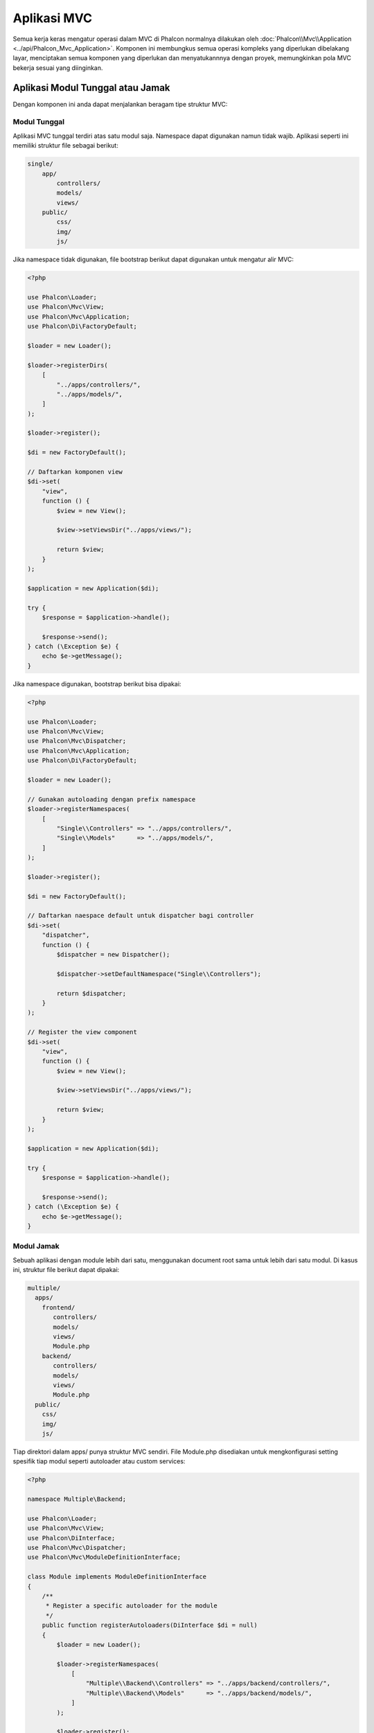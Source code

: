 Aplikasi MVC
============

Semua kerja keras mengatur operasi dalam MVC di Phalcon normalnya dilakukan oleh
:doc:`Phalcon\\Mvc\\Application <../api/Phalcon_Mvc_Application>`. Komponen ini membungkus semua operasi kompleks
yang diperlukan dibelakang layar, menciptakan semua komponen yang diperlukan dan menyatukannnya dengan proyek, memungkinkan
pola MVC bekerja sesuai  yang diinginkan.

Aplikasi Modul Tunggal atau Jamak
---------------------------------
Dengan komponen ini anda dapat menjalankan beragam tipe struktur MVC:

Modul Tunggal
^^^^^^^^^^^^^
Aplikasi MVC tunggal terdiri atas satu modul saja. Namespace dapat digunakan namun tidak wajib.
Aplikasi seperti ini memiliki struktur file sebagai berikut:

.. code-block:: php

    single/
        app/
            controllers/
            models/
            views/
        public/
            css/
            img/
            js/

Jika namespace tidak digunakan, file bootstrap berikut dapat digunakan untuk mengatur alir MVC:

.. code-block:: php

    <?php

    use Phalcon\Loader;
    use Phalcon\Mvc\View;
    use Phalcon\Mvc\Application;
    use Phalcon\Di\FactoryDefault;

    $loader = new Loader();

    $loader->registerDirs(
        [
            "../apps/controllers/",
            "../apps/models/",
        ]
    );

    $loader->register();

    $di = new FactoryDefault();

    // Daftarkan komponen view
    $di->set(
        "view",
        function () {
            $view = new View();

            $view->setViewsDir("../apps/views/");

            return $view;
        }
    );

    $application = new Application($di);

    try {
        $response = $application->handle();

        $response->send();
    } catch (\Exception $e) {
        echo $e->getMessage();
    }

Jika namespace digunakan, bootstrap berikut bisa dipakai:

.. code-block:: php

    <?php

    use Phalcon\Loader;
    use Phalcon\Mvc\View;
    use Phalcon\Mvc\Dispatcher;
    use Phalcon\Mvc\Application;
    use Phalcon\Di\FactoryDefault;

    $loader = new Loader();

    // Gunakan autoloading dengan prefix namespace
    $loader->registerNamespaces(
        [
            "Single\\Controllers" => "../apps/controllers/",
            "Single\\Models"      => "../apps/models/",
        ]
    );

    $loader->register();

    $di = new FactoryDefault();

    // Daftarkan naespace default untuk dispatcher bagi controller
    $di->set(
        "dispatcher",
        function () {
            $dispatcher = new Dispatcher();

            $dispatcher->setDefaultNamespace("Single\\Controllers");

            return $dispatcher;
        }
    );

    // Register the view component
    $di->set(
        "view",
        function () {
            $view = new View();

            $view->setViewsDir("../apps/views/");

            return $view;
        }
    );

    $application = new Application($di);

    try {
        $response = $application->handle();

        $response->send();
    } catch (\Exception $e) {
        echo $e->getMessage();
    }

Modul Jamak
^^^^^^^^^^^
Sebuah aplikasi dengan module lebih dari satu, menggunakan document root sama untuk lebih dari satu modul. Di kasus ini, struktur file berikut dapat dipakai:

.. code-block:: php

    multiple/
      apps/
        frontend/
           controllers/
           models/
           views/
           Module.php
        backend/
           controllers/
           models/
           views/
           Module.php
      public/
        css/
        img/
        js/

Tiap direktori dalam apps/ punya struktur MVC sendiri. File Module.php disediakan untuk mengkonfigurasi setting spesifik tiap modul seperti autoloader atau custom services:

.. code-block:: php

    <?php

    namespace Multiple\Backend;

    use Phalcon\Loader;
    use Phalcon\Mvc\View;
    use Phalcon\DiInterface;
    use Phalcon\Mvc\Dispatcher;
    use Phalcon\Mvc\ModuleDefinitionInterface;

    class Module implements ModuleDefinitionInterface
    {
        /**
         * Register a specific autoloader for the module
         */
        public function registerAutoloaders(DiInterface $di = null)
        {
            $loader = new Loader();

            $loader->registerNamespaces(
                [
                    "Multiple\\Backend\\Controllers" => "../apps/backend/controllers/",
                    "Multiple\\Backend\\Models"      => "../apps/backend/models/",
                ]
            );

            $loader->register();
        }

        /**
         * Register specific services for the module
         */
        public function registerServices(DiInterface $di)
        {
            // Registering a dispatcher
            $di->set(
                "dispatcher",
                function () {
                    $dispatcher = new Dispatcher();

                    $dispatcher->setDefaultNamespace("Multiple\\Backend\\Controllers");

                    return $dispatcher;
                }
            );

            // Registering the view component
            $di->set(
                "view",
                function () {
                    $view = new View();

                    $view->setViewsDir("../apps/backend/views/");

                    return $view;
                }
            );
        }
    }

Sebuah file bootstrap khusus diperlukan untuk memuat arsitektur MVC bermodul jamak:

.. code-block:: php

    <?php

    use Phalcon\Mvc\Router;
    use Phalcon\Mvc\Application;
    use Phalcon\Di\FactoryDefault;

    $di = new FactoryDefault();

    // Specify routes for modules
    // More information how to set the router up https://docs.phalconphp.com/id/latest/reference/routing.html
    $di->set(
        "router",
        function () {
            $router = new Router();

            $router->setDefaultModule("frontend");

            $router->add(
                "/login",
                [
                    "module"     => "backend",
                    "controller" => "login",
                    "action"     => "index",
                ]
            );

            $router->add(
                "/admin/products/:action",
                [
                    "module"     => "backend",
                    "controller" => "products",
                    "action"     => 1,
                ]
            );

            $router->add(
                "/products/:action",
                [
                    "controller" => "products",
                    "action"     => 1,
                ]
            );

            return $router;
        }
    );

    // Create an application
    $application = new Application($di);

    // Register the installed modules
    $application->registerModules(
        [
            "frontend" => [
                "className" => "Multiple\\Frontend\\Module",
                "path"      => "../apps/frontend/Module.php",
            ],
            "backend"  => [
                "className" => "Multiple\\Backend\\Module",
                "path"      => "../apps/backend/Module.php",
            ]
        ]
    );

    try {
        // Handle the request
        $response = $application->handle();

        $response->send();
    } catch (\Exception $e) {
        echo $e->getMessage();
    }

Jika anda ingin mengelola konfigurasi modul dalam file bootstrap anda dapat menggunakan fungsi anonim untuk mendaftarkan modul:

.. code-block:: php

    <?php

    use Phalcon\Mvc\View;

    // Creating a view component
    $view = new View();

    // Set options to view component
    // ...

    // Register the installed modules
    $application->registerModules(
        [
            "frontend" => function ($di) use ($view) {
                $di->setShared(
                    "view",
                    function () use ($view) {
                        $view->setViewsDir("../apps/frontend/views/");

                        return $view;
                    }
                );
            },
            "backend" => function ($di) use ($view) {
                $di->setShared(
                    "view",
                    function () use ($view) {
                        $view->setViewsDir("../apps/backend/views/");

                        return $view;
                    }
                );
            }
        ]
    );

Ketika :doc:`Phalcon\\Mvc\\Application <../api/Phalcon_Mvc_Application>` memiliki module yang terdaftar, penting untuk
tiap route yang cocok mengembalikan module yang sah. Tiap modul yang terdaftar memiliki sebuah kelas terkait yang
menyediakan fungsi-fungsi untuk menyiapkan modul. Tiap definisi modul kelas wajib mengimplementasi dua metode:
registerAutoloaders() dan registerServices(), yang akan dipanggil oleh
:doc:`Phalcon\\Mvc\\Application <../api/Phalcon_Mvc_Application>` tergantung modul mana yang dijalankan.

Memahami perilaku default
-------------------------
Jika anda mengikuti :doc:`tutorial <tutorial>` atau membuat kode menggunakan :doc:`Phalcon Devtools <tools>`,
anda mungkin mengenali file bootstrap berikut:

.. code-block:: php

    <?php

    use Phalcon\Mvc\Application;

    // Register autoloaders
    // ...

    // Register services
    // ...

    // Handle the request
    $application = new Application($di);

    try {
        $response = $application->handle();

        $response->send();
    } catch (\Exception $e) {
        echo "Exception: ", $e->getMessage();
    }

Inti semua kerja kontroller terjadi ketika handle() dipanggil:

.. code-block:: php

    <?php

    $response = $application->handle();

Bootstrap manual
----------------
Jika anda ingin menggunakan :doc:`Phalcon\\Mvc\\Application <../api/Phalcon_Mvc_Application>`, kode di atas dapat diubah seperti berikut:

.. code-block:: php

    <?php

    // Get the 'router' service
    $router = $di["router"];

    $router->handle();

    $view = $di["view"];

    $dispatcher = $di["dispatcher"];

    // Pass the processed router parameters to the dispatcher

    $dispatcher->setControllerName(
        $router->getControllerName()
    );

    $dispatcher->setActionName(
        $router->getActionName()
    );

    $dispatcher->setParams(
        $router->getParams()
    );

    // Start the view
    $view->start();

    // Dispatch the request
    $dispatcher->dispatch();

    // Render the related views
    $view->render(
        $dispatcher->getControllerName(),
        $dispatcher->getActionName(),
        $dispatcher->getParams()
    );

    // Finish the view
    $view->finish();

    $response = $di["response"];

    // Pass the output of the view to the response
    $response->setContent(
        $view->getContent()
    );

    // Send the response
    $response->send();

Pengganti :doc:`Phalcon\\Mvc\\Application <../api/Phalcon_Mvc_Application>` berikut tidak memiliki komponen view membuatnya cocok untuk Rest API:

.. code-block:: php

    <?php

    use Phalcon\Http\ResponseInterface;

    // Get the 'router' service
    $router = $di["router"];

    $router->handle();

    $dispatcher = $di["dispatcher"];

    // Pass the processed router parameters to the dispatcher

    $dispatcher->setControllerName(
        $router->getControllerName()
    );

    $dispatcher->setActionName(
        $router->getActionName()
    );

    $dispatcher->setParams(
        $router->getParams()
    );

    // Dispatch the request
    $dispatcher->dispatch();

    // Get the returned value by the last executed action
    $response = $dispatcher->getReturnedValue();

    // Check if the action returned is a 'response' object
    if ($response instanceof ResponseInterface) {
        // Send the response
        $response->send();
    }

Alternatif lain adalah menangkap eksepsi yang dihasilkan oleh dispatcher dan mengarahkan ke aksi lain:

.. code-block:: php

    <?php

    use Phalcon\Http\ResponseInterface;

    // Dapatkan service 'router'
    $router = $di["router"];

    $router->handle();

    $dispatcher = $di["dispatcher"];

    // Lewatkan parameter router yang telah diproses ke dispatcher

    $dispatcher->setControllerName(
        $router->getControllerName()
    );

    $dispatcher->setActionName(
        $router->getActionName()
    );

    $dispatcher->setParams(
        $router->getParams()
    );

    try {
        // Kirim request
        $dispatcher->dispatch();
    } catch (Exception $e) {
        // An exception has occurred, dispatch some controller/action aimed for that

        // Lewatkan parameter router yang telah diproses ke dispatcher
        $dispatcher->setControllerName("errors");
        $dispatcher->setActionName("action503");

        // Kirim request
        $dispatcher->dispatch();
    }

    // Get the returned value by the last executed action
    $response = $dispatcher->getReturnedValue();

    // Check if the action returned is a 'response' object
    if ($response instanceof ResponseInterface) {
        // Send the response
        $response->send();
    }

Meski implementasi di atas lebih banyak kodenya dibanding menggunakan :doc:`Phalcon\\Mvc\\Application <../api/Phalcon_Mvc_Application>`,
ia menawarkan alternatif bootstraping aplikasi anda. Tergantung kebutuhan anda, anda mungkin ingin memiliki kendali penuh
terhadap apa yang harus diciptakan dan yang tidak, atau mengganti komponen tertentu dengan milik anda sendiri untuk memperluas fungsionalitas defaultnya.

Event Aplikasi
--------------
:doc:`Phalcon\\Mvc\\Application <../api/Phalcon_Mvc_Application>` mampu mengeirim pesan kejadian ke :doc:`EventsManager <events>`
(jika ada). Event dipicu menggunakan tipe "application". Event berikut didukung:

+---------------------+--------------------------------------------------------------+
| Nama Event          | Dipicu                                                       |
+=====================+==============================================================+
| boot                | Dieksekusi ketika aplikasi pertama kali menjalankan request  |
+---------------------+--------------------------------------------------------------+
| beforeStartModule   | Sebelum inisialisasi modul, hanya bila modul terdaftar       |
+---------------------+--------------------------------------------------------------+
| afterStartModule    | Setelah inisialisasi modul, hanya bila modul terdaftar       |
+---------------------+--------------------------------------------------------------+
| beforeHandleRequest | Sebelum eksekusi loop dispatch                               |
+---------------------+--------------------------------------------------------------+
| afterHandleRequest  | Setelah eksekusi loop dispatch                               |
+---------------------+--------------------------------------------------------------+

Contoh berikut menunjukkan bagaimana memasang listener ke komponen ini:

.. code-block:: php

    <?php

    use Phalcon\Events\Event;
    use Phalcon\Events\Manager as EventsManager;

    $eventsManager = new EventsManager();

    $application->setEventsManager($eventsManager);

    $eventsManager->attach(
        "application",
        function (Event $event, $application) {
            // ...
        }
    );

Sumber Luar
-----------
* `MVC examples on Github <https://github.com/phalcon/mvc>`_
